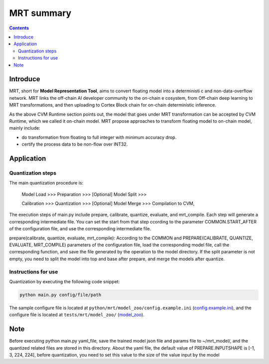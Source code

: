 
***********
MRT summary
***********

.. contents::

Introduce
=========

MRT, short for **Model Representation Tool**, aims to convert floating model into a deterministi
c and non-data-overflow network. MRT links the off-chain AI developer community to the on-chain e
cosystem, from Off-chain deep learning to MRT transformations, and then uploading to Cortex Block
chain for on-chain deterministic inference.

As the above CVM Runtime section points out, the model that goes
under MRT transformation can be accepted by CVM Runtime, which
we called it on-chain model. MRT propose approaches to transform 
floating model to on-chain model, mainly include:

- do transformation from floating to full integer with minimum 
  accuracy drop.
- certify the process data to be non-flow over INT32.

Application
===========

Quantization steps
------------------

The main quantization procedure is:

    Model Load >>> Preparation >>> [Optional] Model Split >>>
    
    Calibration >>> Quantization >>> [Optional] Model Merge >>> Compilation to CVM,

The execution steps of main.py include prepare, calibrate, quantize, evaluate, and mrt_compile. 
Each step will generate a corresponding intermediate file. You can set the start from that step 
ccording to the parameter COMMON.START_AFTER of the configuration file, 
and use the corresponding intermediate file.

prepare(calibrate, quantize, evaluate, mrt_compile): According to the COMMON and PREPARE(CALIBRATE, QUANTIZE, EVALUATE, MRT_COMPILE) parameters of the configuration file, load the corresponding
model file, call the corresponding function, and save the file generated by the operation to the
model directory. If the split parameter is not empty,
you need to split the model into top and base after prepare, and merge the models after quantize.

Instructions for use
--------------------

Quantization by executing the following code snippet:

.. code-block::

  python main.py config/file/path

The sample configure file is located at ``python/mrt/model_zoo/config.example.ini`` (`config.example.ini <https://github.com/CortexFoundation/cvm-runtime/blob/master/python/mrt/model_zoo/config.example.ini>`_),
and the configure file is located at ``tests/mrt/model_zoo/`` (`model_zoo <https://github.com/CortexFoundation/cvm-runtime/tree/wlt/tests/mrt/model_zoo>`_).

Note
====

Before executing python main.py yaml_file, save the trained model json file and params file to ~/mrt_model/, and the quantized related files are stored in this directory.
About the yaml file, the default value of PREPARE.INPUTSHAPE is [-1, 3, 224, 224], before quantization, you need to set this value to the size of the value input by the model